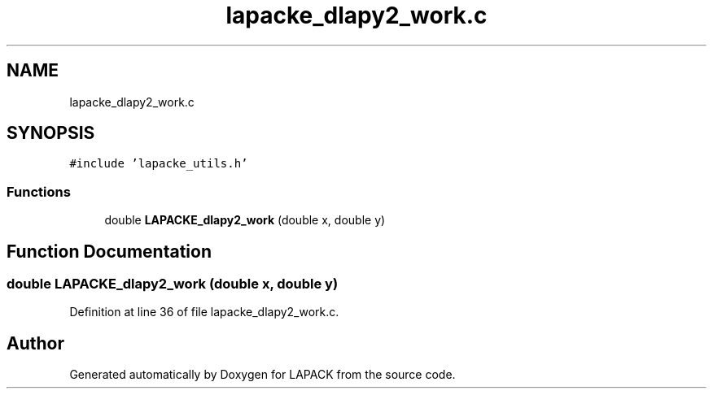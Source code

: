 .TH "lapacke_dlapy2_work.c" 3 "Tue Nov 14 2017" "Version 3.8.0" "LAPACK" \" -*- nroff -*-
.ad l
.nh
.SH NAME
lapacke_dlapy2_work.c
.SH SYNOPSIS
.br
.PP
\fC#include 'lapacke_utils\&.h'\fP
.br

.SS "Functions"

.in +1c
.ti -1c
.RI "double \fBLAPACKE_dlapy2_work\fP (double x, double y)"
.br
.in -1c
.SH "Function Documentation"
.PP 
.SS "double LAPACKE_dlapy2_work (double x, double y)"

.PP
Definition at line 36 of file lapacke_dlapy2_work\&.c\&.
.SH "Author"
.PP 
Generated automatically by Doxygen for LAPACK from the source code\&.
